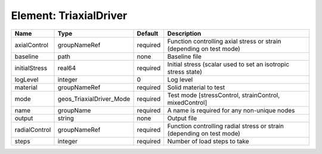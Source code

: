 Element: TriaxialDriver
=======================

============= ======================== ======== ===================================================================== 
Name          Type                     Default  Description                                                           
============= ======================== ======== ===================================================================== 
axialControl  groupNameRef             required Function controlling axial stress or strain (depending on test mode)  
baseline      path                     none     Baseline file                                                         
initialStress real64                   required Initial stress (scalar used to set an isotropic stress state)         
logLevel      integer                  0        Log level                                                             
material      groupNameRef             required Solid material to test                                                
mode          geos_TriaxialDriver_Mode required Test mode [stressControl, strainControl, mixedControl]                
name          groupName                required A name is required for any non-unique nodes                           
output        string                   none     Output file                                                           
radialControl groupNameRef             required Function controlling radial stress or strain (depending on test mode) 
steps         integer                  required Number of load steps to take                                          
============= ======================== ======== ===================================================================== 


